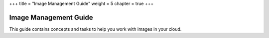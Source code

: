 +++
title = "Image Management Guide"
weight = 5
chapter = true
+++

..  _image-guide:



======================
Image Management Guide
======================

This guide contains concepts and tasks to help you work with images in your cloud.